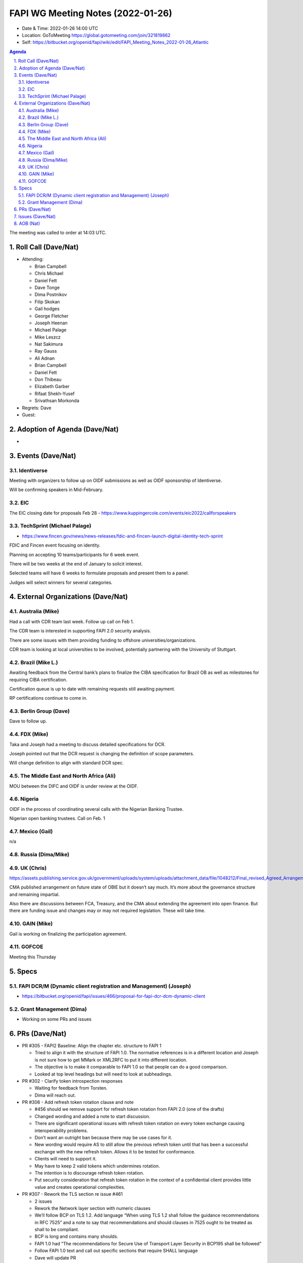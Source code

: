 ============================================
FAPI WG Meeting Notes (2022-01-26) 
============================================
* Date & Time: 2022-01-26 14:00 UTC
* Location: GoToMeeting https://global.gotomeeting.com/join/321819862
* Self: https://bitbucket.org/openid/fapi/wiki/edit/FAPI_Meeting_Notes_2022-01-26_Atlantic
.. sectnum:: 
   :suffix: .

.. contents:: Agenda

The meeting was called to order at 14:03 UTC. 

Roll Call (Dave/Nat)
======================
* Attending: 

  * Brian Campbell
  * Chris Michael
  * Daniel Fett
  * Dave Tonge
  * Dima Postnikov
  * Filip Skokan
  * Gail hodges
  * George Fletcher
  * Joseph Heenan
  * Michael Palage
  * Mike Leszcz
  * Nat Sakimura
  * Ray Gauss
  * Ali Adnan
  * Brian Campbell
  * Daniel Fett
  * Don Thibeau
  * Elizabeth Garber
  * Rifaat Shekh-Yusef
  * Srivathsan Morkonda

* Regrets: Dave
* Guest: 

Adoption of Agenda (Dave/Nat)
================================
* 

Events (Dave/Nat)
======================

Identiverse
------------
Meeting with organizers to follow up on OIDF submissions as well as OIDF sponsorship of Identiverse.

Will be confirming speakers in Mid-February.

EIC
----

The EIC closing date for proposals Feb 28 - https://www.kuppingercole.com/events/eic2022/callforspeakers

TechSprint (Michael Palage)
----------------------------
* https://www.fincen.gov/news/news-releases/fdic-and-fincen-launch-digital-identity-tech-sprint

FDIC and Fincen event focusing on identity.

Planning on accepting 10 teams/participants for 6 week event.

There will be two weeks at the end of January to solicit  interest.

Selected teams will have 6 weeks to formulate proposals and present them to a panel.

Judges will select winners for several categories.


External Organizations (Dave/Nat)
===================================
Australia (Mike)
------------------------------------
Had a call with CDR team last week. Follow up call on Feb 1.

The CDR team is interested in supporting FAPI 2.0 security analysis.

There are some issues with them providing funding to offshore universities/organizations.

CDR team is looking at local universities to be involved, potentially partnering with the University of Stuttgart.


Brazil (Mike L.)
---------------------------
Awaiting feedback from the Central bank’s plans to finalize the CIBA specification for Brazil OB as well as milestones for requiring  CIBA certification. 

Certification queue is up to date with remaining requests still awaiting payment.

RP certifications continue to come in.


Berlin Group (Dave)
--------------------------------
Dave to follow up. 

FDX (Mike)
------------------
Taka and Joseph had a meeting to discuss detailed specifications for DCR.

Joseph pointed out that the DCR request is changing the definition of scope parameters.

Will change definition to align with standard DCR spec.



The Middle East and North Africa (Ali)
---------------------------------------
MOU between the DIFC and OIDF is under review at the OIDF.


Nigeria
-------------
OIDF in the process of coordinating several calls with the  Nigerian Banking Trustee.

Nigerian open banking trustees. Call on Feb. 1
 

Mexico (Gail)
------------------
n/a

Russia (Dima/Mike)
--------------------

UK (Chris)
--------------------
https://assets.publishing.service.gov.uk/government/uploads/system/uploads/attachment_data/file/1048212/Final_revised_Agreed_Arrangements_190122.pdf


CMA published arrangement on future state of OBIE but it doesn’t say much. It’s more about the governance structure and remaining impartial.

Also there are discussions between FCA, Treasury, and the CMA about extending the agreement into open finance. But there are funding issue and changes may or may not required legislation. These will take time.



GAIN (Mike)
---------------
Gail is working on finalizing the participation agreement.

GOFCOE
-------------------
Meeting this Thursday 


Specs
================
FAPI DCR/M (Dynamic client registration and Management) (Joseph)
------------------------------------------------------------------------
* https://bitbucket.org/openid/fapi/issues/466/proposal-for-fapi-dcr-dcm-dynamic-client




Grant Management (Dima)
----------------------------------------
* Working on some PRs and issues


PRs (Dave/Nat)
=================
* PR #305 - FAPI2 Baseline: Align the chapter etc. structure to FAPI 1

  * Tried to align it with the structure of FAPI 1.0. The normative references is in a different location and Joseph is not sure how to get MMark or XML2RFC to put it into different location.
  * The objective is to make it comparable to FAPI 1.0 so that people can do a good comparison.
  * Looked at top level headings but will need to look at subheadings.

* PR #302 - Clarify token introspection responses

  * Waiting for feedback from Torsten.
  * Dima will reach out.

* PR #306 - Add refresh token rotation clause and note

  * #456 should we remove support for refresh token rotation from FAPI 2.0 (one of the drafts)
  * Changed wording and added a note to start discussion.
  * There are significant operational issues with refresh token rotation on every token exchange causing interoperability problems.
  * Don’t want an outright ban because there may be use cases for it.
  * New wording would require AS to still allow the previous refresh token until that has been a successful exchange with the new refresh token. Allows it to be tested for conformance.
  * Clients will need to support it.
  * May have to keep 2 valid tokens which undermines rotation.
  * The intention is to discourage refresh token rotation.
  * Put security consideration that refresh token rotation in the context of  a confidential client provides little value and creates operational complexities.

* PR #307 -  Rework the TLS section re issue #461

  * 2 issues
  * Rework the Network layer section with numeric clauses
  * We’ll follow BCP on TLS 1.2. Add language “When using TLS 1.2 shall follow the guidance recommendations in RFC 7525” and a note to say that recommendations and should clauses in 7525 ought to be treated as shall to be compliant.
  * BCP is long and contains many shoulds.
  * FAPI 1.0 had “The recommendations for Secure Use of Transport Layer Security in BCP195 shall be followed”
  * Follow FAPI 1.0 text and call out specific sections that require SHALL language
  * Dave will update PR

* PR #308 - Add login hint token type registry values to CIBA

  * Have a standard parameter to put ecosystem specific values
  * Defines the backchannel_endpoint_login_hint_token_types_supported parameter in discovery doc to list what token types are supported  by login _hint_token
  * Main CIBA spec is final so cannot be changed.


Issues (Dave/Nat)
=====================



AOB (Nat)
=================
The following was mentioned: 

The Strategic Task Force, a subset of the Board, is keen to learn more about how OIDF might support healthcare and IoT use cases. At least one market is considering FAPI for healthcare. IoT is another area where our standards might find traction. If you or one of your colleagues have experience and relationships in those domains please contact Gail (gail@oidf.org) and/or Mike Lescz(mike.leszcz@oidf.org), as we’re keen to see how we might add value to those domains.





The call adjourned at 15:00 UTC